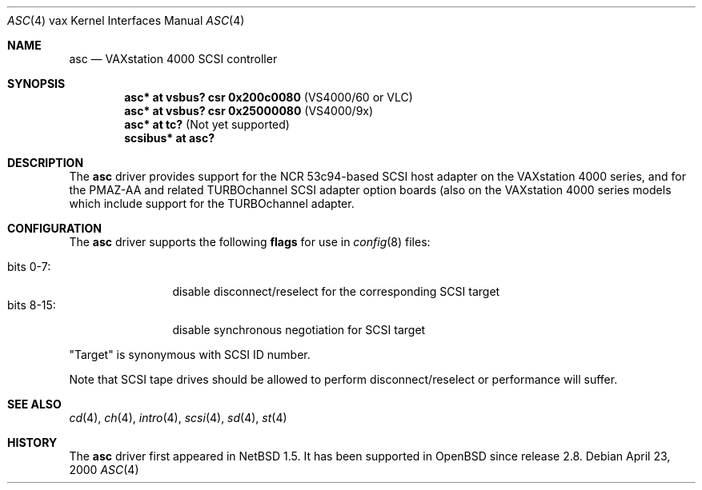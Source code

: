 .\"	$OpenBSD: asc.4,v 1.3 2003/03/06 20:02:40 jason Exp $
.\"
.\" Copyright (c) 1996 Jonathan Stone.
.\" Copyright (c) 2000 Matt Thomas.
.\" All rights reserved.
.\"
.\" Redistribution and use in source and binary forms, with or without
.\" modification, are permitted provided that the following conditions
.\" are met:
.\" 1. Redistributions of source code must retain the above copyright
.\"    notice, this list of conditions and the following disclaimer.
.\" 2. Redistributions in binary form must reproduce the above copyright
.\"    notice, this list of conditions and the following disclaimer in the
.\"    documentation and/or other materials provided with the distribution.
.\" 3. All advertising materials mentioning features or use of this software
.\"    must display the following acknowledgement:
.\"      This product includes software developed by Jonathan Stone.
.\" 4. The name of the author may not be used to endorse or promote products
.\"    derived from this software without specific prior written permission
.\"
.\" THIS SOFTWARE IS PROVIDED BY THE AUTHOR ``AS IS'' AND ANY EXPRESS OR
.\" IMPLIED WARRANTIES, INCLUDING, BUT NOT LIMITED TO, THE IMPLIED WARRANTIES
.\" OF MERCHANTABILITY AND FITNESS FOR A PARTICULAR PURPOSE ARE DISCLAIMED.
.\" IN NO EVENT SHALL THE AUTHOR BE LIABLE FOR ANY DIRECT, INDIRECT,
.\" INCIDENTAL, SPECIAL, EXEMPLARY, OR CONSEQUENTIAL DAMAGES (INCLUDING, BUT
.\" NOT LIMITED TO, PROCUREMENT OF SUBSTITUTE GOODS OR SERVICES; LOSS OF USE,
.\" DATA, OR PROFITS; OR BUSINESS INTERRUPTION) HOWEVER CAUSED AND ON ANY
.\" THEORY OF LIABILITY, WHETHER IN CONTRACT, STRICT LIABILITY, OR TORT
.\" (INCLUDING NEGLIGENCE OR OTHERWISE) ARISING IN ANY WAY OUT OF THE USE OF
.\" THIS SOFTWARE, EVEN IF ADVISED OF THE POSSIBILITY OF SUCH DAMAGE.
.\"
.\"	$NetBSD: asc.4,v 1.7 2002/01/15 02:03:42 wiz Exp $
.\"
.Dd April 23, 2000
.Dt ASC 4 vax
.Os
.Sh NAME
.Nm asc
.Nd
VAXstation 4000 SCSI controller
.Sh SYNOPSIS
.Cd "asc* at vsbus? csr 0x200c0080" Pq VS4000/60 or VLC
.Cd "asc* at vsbus? csr 0x25000080" Pq VS4000/9x
.Cd "asc* at tc?" Pq Not yet supported
.Cd "scsibus* at asc?"
.Sh DESCRIPTION
The
.Nm
driver provides support for the
.Tn NCR
53c94-based SCSI host adapter
on the VAXstation 4000 series, and for the PMAZ-AA and related
TURBOchannel SCSI adapter option boards (also on the VAXstation
4000 series models which include support for the TURBOchannel
adapter.
.Sh CONFIGURATION
The
.Nm
driver supports the following
.Sy flags
for use in
.Xr config 8
files:
.Pp
.Bl -tag -compact -width "bits 8-15:"
.It bits 0-7 :
disable disconnect/reselect for the corresponding
.Tn SCSI
target
.It bits 8-15 :
disable synchronous negotiation for
.Tn SCSI
target
.El
.Pp
.Qq Target
is synonymous with
.Tn SCSI
ID number.
.Pp
Note that
.Tn SCSI
tape drives should be allowed to perform disconnect/reselect or performance
will suffer.
.Sh SEE ALSO
.Xr cd 4 ,
.Xr ch 4 ,
.Xr intro 4 ,
.Xr scsi 4 ,
.Xr sd 4 ,
.Xr st 4
.Sh HISTORY
The
.Nm
driver first appeared in
.Nx 1.5 .
It has been supported in
.Ox
since release 2.8.
